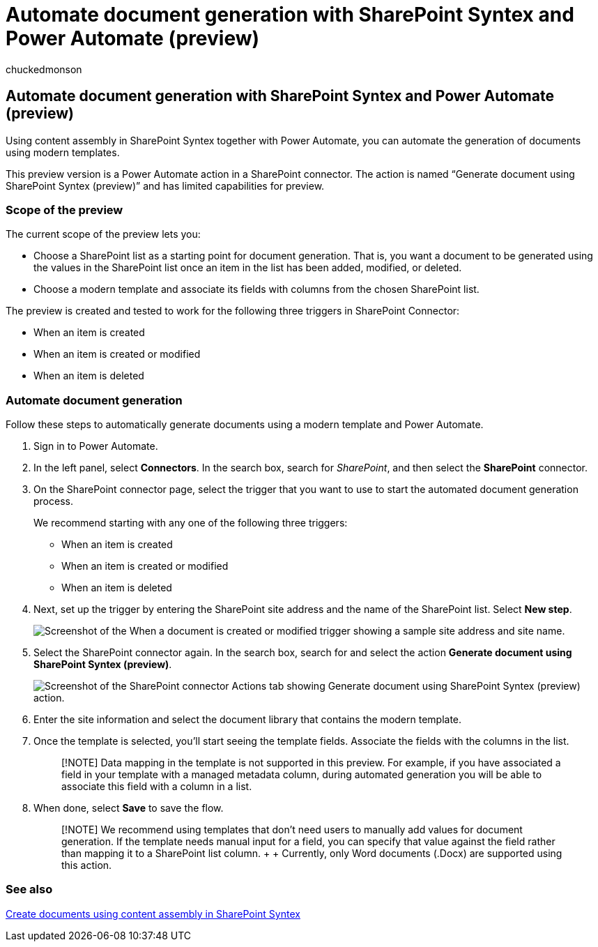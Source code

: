 = Automate document generation with SharePoint Syntex and Power Automate (preview)
:audience: admin
:author: chuckedmonson
:description: Learn how to automatically create documents and other content using SharePoint Syntex and Power Automate.
:manager: pamgreen
:ms.author: chucked
:ms.collection: ["enabler-strategic", "m365initiative-syntex"]
:ms.localizationpriority: medium
:ms.reviewer: anrasto, shrganguly
:ms.service: microsoft-365-enterprise
:ms.topic: article
:search.appverid:

== Automate document generation with SharePoint Syntex and Power Automate (preview)

Using content assembly in SharePoint Syntex together with Power Automate, you can automate the generation of documents using modern templates.

This preview version is a Power Automate action in a SharePoint connector.
The action is named "`Generate document using SharePoint Syntex (preview)`" and has limited capabilities for preview.

=== Scope of the preview

The current scope of the preview lets you:

* Choose a SharePoint list as a starting point for document generation.
That is, you want a document to be generated using the values in the SharePoint list once an item in the list has been added, modified, or deleted.
* Choose a modern template and associate its fields with columns from the chosen SharePoint list.

The preview is created and tested to work for the following three triggers in SharePoint Connector:

* When an item is created
* When an item is created or modified
* When an item is deleted

=== Automate document generation

Follow these steps to automatically generate documents using a modern template and Power Automate.

. Sign in to Power Automate.
. In the left panel, select *Connectors*.
In the search box, search for _SharePoint_, and then select the *SharePoint* connector.
. On the SharePoint connector page, select the trigger that you want to use to start the automated document generation process.
+
We recommend starting with any one of the following three triggers:

 ** When an item is created
 ** When an item is created or modified
 ** When an item is deleted

. Next, set up the trigger by entering the SharePoint site address and the name of the SharePoint list.
Select *New step*.
+
image::../media/content-understanding/document-generation-trigger.png[Screenshot of the When a document is created or modified trigger showing a sample site address and site name.]

. Select the SharePoint connector again.
In the search box, search for and select the action *Generate document using SharePoint Syntex (preview)*.
+
image::../media/content-understanding/document-generation-action.png[Screenshot of the SharePoint connector Actions tab showing Generate document using SharePoint Syntex (preview) action.]

. Enter the site information and select the document library that contains the modern template.
. Once the template is selected, you'll start seeing the template fields.
Associate the fields with the columns in the list.
+
____
[!NOTE] Data mapping in the template is not supported in this preview.
For example, if you have associated a field in your template with a managed metadata column, during automated generation you will be able to associate this field with a column in a list.
____

. When done, select *Save* to save the flow.
+
____
[!NOTE] We recommend using templates that don't need users to manually add values for document generation.
If the template needs manual input for a field, you can specify that value against the field rather than mapping it to a SharePoint list column.
+  + Currently, only Word documents (.Docx) are supported using this action.
____

=== See also

xref:content-assembly.adoc[Create documents using content assembly in SharePoint Syntex]
